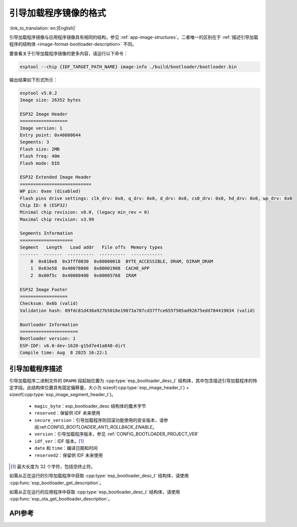 引导加载程序镜像的格式
=======================

:link_to_translation:`en:[English]`

引导加载程序镜像与应用程序镜像具有相同的结构，参见 :ref:`app-image-structures`。二者唯一的区别在于 :ref:`描述引导加载程序的结构体 <image-format-bootloader-description>` 不同。

要查看关于引导加载程序镜像的更多内容，请运行以下命令：

.. code-block::

    esptool --chip {IDF_TARGET_PATH_NAME} image-info ./build/bootloader/bootloader.bin

输出结果如下形式所示：

.. code-block::

    esptool v5.0.2
    Image size: 26352 bytes

    ESP32 Image Header
    ==================
    Image version: 1
    Entry point: 0x40080644
    Segments: 3
    Flash size: 2MB
    Flash freq: 40m
    Flash mode: DIO

    ESP32 Extended Image Header
    ===========================
    WP pin: 0xee (disabled)
    Flash pins drive settings: clk_drv: 0x0, q_drv: 0x0, d_drv: 0x0, cs0_drv: 0x0, hd_drv: 0x0, wp_drv: 0x0
    Chip ID: 0 (ESP32)
    Minimal chip revision: v0.0, (legacy min_rev = 0)
    Maximal chip revision: v3.99

    Segments Information
    ====================
    Segment   Length   Load addr   File offs  Memory types
    -------  -------  ----------  ----------  ------------
        0  0x018e8  0x3fff0030  0x00000018  BYTE_ACCESSIBLE, DRAM, DIRAM_DRAM
        1  0x03e58  0x40078000  0x00001908  CACHE_APP
        2  0x00f5c  0x40080400  0x00005768  IRAM

    ESP32 Image Footer
    ==================
    Checksum: 0x6b (valid)
    Validation hash: 09fdc81d436a927b5018e19073a787cd37ffce655f505ad92675edd784419034 (valid)

    Bootloader Information
    ======================
    Bootloader version: 1
    ESP-IDF: v6.0-dev-1620-g15d7e41a848-dirt
    Compile time: Aug  8 2025 16:22:1


.. _image-format-bootloader-description:

引导加载程序描述
----------------------

引导加载程序二进制文件的 ``DRAM0`` 段起始位置为 :cpp:type:`esp_bootloader_desc_t` 结构体，其中包含描述引导加载程序的特定字段。此结构体位置具有固定偏移量，大小为 sizeof(:cpp:type:`esp_image_header_t`) + sizeof(:cpp:type:`esp_image_segment_header_t`)。

 * ``magic_byte``：esp_bootloader_desc 结构体的魔术字节
 * ``reserved``：保留供 IDF 未来使用
 * ``secure_version``：引导加载程序防回滚功能使用的安全版本，请参阅:ref:`CONFIG_BOOTLOADER_ANTI_ROLLBACK_ENABLE`。
 * ``version``：引导加载程序版本，参见 :ref:`CONFIG_BOOTLOADER_PROJECT_VER`
 * ``idf_ver``：IDF 版本。[#f1]_
 * ``date`` 和 ``time``：编译日期和时间
 * ``reserved2``：保留供 IDF 未来使用

.. [#f1] 最大长度为 32 个字符，包括空终止符。

如需从正在运行的引导加载程序中获取 :cpp:type:`esp_bootloader_desc_t` 结构体，请使用 :cpp:func:`esp_bootloader_get_description`。

如需从正在运行的应用程序中获取 :cpp:type:`esp_bootloader_desc_t` 结构体，请使用 :cpp:func:`esp_ota_get_bootloader_description`。

API参考
-------------

.. include-build-file:: inc/esp_bootloader_desc.inc
